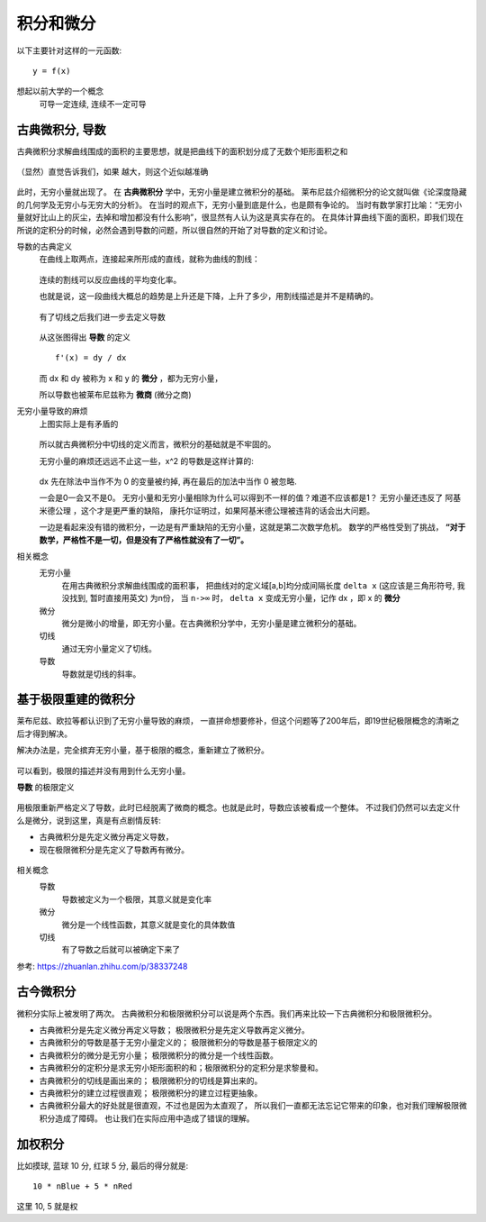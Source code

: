 ==============================
积分和微分
==============================

以下主要针对这样的一元函数::

  y = f(x)

想起以前大学的一个概念
  可导一定连续, 连续不一定可导

古典微积分, 导数
==============================

古典微积分求解曲线围成的面积的主要思想，就是把曲线下的面积划分成了无数个矩形面积之和

.. figure:: ../../../resources/images/2024-02-20-10-09-51.png
  :width: 480px

（显然）直觉告诉我们，如果  越大，则这个近似越准确

.. figure:: ../../../resources/images/2024-02-20-10-10-27.png
  :width: 480px

此时，无穷小量就出现了。
在 **古典微积分** 学中，无穷小量是建立微积分的基础。
莱布尼兹介绍微积分的论文就叫做《论深度隐藏的几何学及无穷小与无穷大的分析》。
在当时的观点下，无穷小量到底是什么，也是颇有争论的。
当时有数学家打比喻：“无穷小量就好比山上的灰尘，去掉和增加都没有什么影响”，很显然有人认为这是真实存在的。
在具体计算曲线下面的面积，即我们现在所说的定积分的时候，必然会遇到导数的问题，所以很自然的开始了对导数的定义和讨论。

导数的古典定义
  在曲线上取两点，连接起来所形成的直线，就称为曲线的割线：

  .. figure:: ../../../resources/images/2024-02-20-09-54-51.png
    :width: 480px

  连续的割线可以反应曲线的平均变化率。

  也就是说，这一段曲线大概总的趋势是上升还是下降，上升了多少，用割线描述是并不是精确的。

  .. figure:: ../../../resources/images/2024-02-20-09-55-39.png
    :width: 480px

  有了切线之后我们进一步去定义导数

  .. figure:: ../../../resources/images/2024-02-20-09-57-03.png
    :width: 480px

  从这张图得出 **导数** 的定义 ::

    f'(x) = dy / dx

  而 dx 和 dy 被称为 x 和 y 的 **微分** ，都为无穷小量，

  所以导数也被莱布尼兹称为 **微商** (微分之商)

无穷小量导致的麻烦
  上图实际上是有矛盾的

  .. figure:: ../../../resources/images/2024-02-20-10-00-06.png
    :width: 480px

  所以就古典微积分中切线的定义而言，微积分的基础就是不牢固的。

  无穷小量的麻烦还远远不止这一些，x^2 的导数是这样计算的:

  .. figure:: ../../../resources/images/2024-02-20-10-01-32.png
    :width: 240px

  dx 先在除法中当作不为 0 的变量被约掉,
  再在最后的加法中当作 0 被忽略.

  一会是0一会又不是0。
  无穷小量和无穷小量相除为什么可以得到不一样的值？难道不应该都是1？
  无穷小量还违反了 阿基米德公理 ，这个才是更严重的缺陷，
  康托尔证明过，如果阿基米德公理被违背的话会出大问题。

  一边是看起来没有错的微积分，一边是有严重缺陷的无穷小量，这就是第二次数学危机。
  数学的严格性受到了挑战， **“对于数学，严格性不是一切，但是没有了严格性就没有了一切”。**

相关概念
  无穷小量
    在用古典微积分求解曲线围成的面积事，
    把曲线对的定义域[a,b]均分成间隔长度 ``delta x`` (这应该是三角形符号, 我没找到, 暂时直接用英文) 为n份，
    当 ``n->∞``  时， ``delta x``  变成无穷小量，记作 dx ，即 x 的 **微分**
  微分
    微分是微小的增量，即无穷小量。在古典微积分学中，无穷小量是建立微积分的基础。
  切线
    通过无穷小量定义了切线。
  导数
    导数就是切线的斜率。

基于极限重建的微积分
==============================

莱布尼兹、欧拉等都认识到了无穷小量导致的麻烦，
一直拼命想要修补，但这个问题等了200年后，即19世纪极限概念的清晰之后才得到解决。

解决办法是，完全摈弃无穷小量，基于极限的概念，重新建立了微积分。

.. figure:: ../../../resources/images/2024-02-20-10-14-01.png
  :width: 480px

可以看到，极限的描述并没有用到什么无穷小量。

**导数** 的极限定义

.. figure:: ../../../resources/images/2024-02-20-10-14-49.png
  :width: 240px

用极限重新严格定义了导数，此时已经脱离了微商的概念。也就是此时，导数应该被看成一个整体。
不过我们仍然可以去定义什么是微分，说到这里，真是有点剧情反转:

- 古典微积分是先定义微分再定义导数，
- 现在极限微积分是先定义了导数再有微分。

.. figure:: ../../../resources/images/2024-02-20-10-18-56.png
  :width: 480px

.. figure:: ../../../resources/images/2024-02-20-10-23-55.png
  :width: 480px

相关概念
  导数
    导数被定义为一个极限，其意义就是变化率
  微分
    微分是一个线性函数，其意义就是变化的具体数值
  切线
    有了导数之后就可以被确定下来了

参考: `<https://zhuanlan.zhihu.com/p/38337248>`_

古今微积分
==============================

微积分实际上被发明了两次。
古典微积分和极限微积分可以说是两个东西。我们再来比较一下古典微积分和极限微积分。

- 古典微积分是先定义微分再定义导数； 极限微积分是先定义导数再定义微分。
- 古典微积分的导数是基于无穷小量定义的； 极限微积分的导数是基于极限定义的
- 古典微积分的微分是无穷小量； 极限微积分的微分是一个线性函数。
- 古典微积分的定积分是求无穷小矩形面积的和；极限微积分的定积分是求黎曼和。
- 古典微积分的切线是画出来的； 极限微积分的切线是算出来的。
- 古典微积分的建立过程很直观； 极限微积分的建立过程更抽象。
- 古典微积分最大的好处就是很直观，不过也是因为太直观了，
  所以我们一直都无法忘记它带来的印象，也对我们理解极限微积分造成了障碍。
  也让我们在实际应用中造成了错误的理解。

加权积分
==============================

比如摸球, 蓝球 10 分, 红球 5 分, 最后的得分就是::

  10 * nBlue + 5 * nRed

这里 10, 5 就是权


